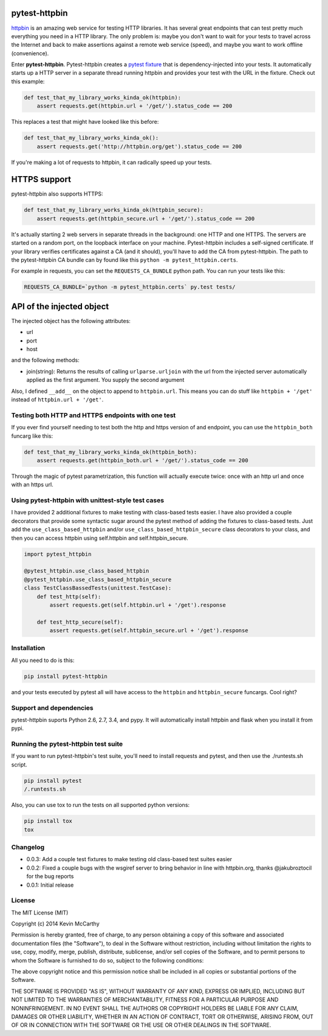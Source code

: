 pytest-httpbin
==============

|Build Status|

`httpbin <https://httpbin.org/>`__ is an amazing web service for testing
HTTP libraries. It has several great endpoints that can test pretty much
everything you need in a HTTP library. The only problem is: maybe you
don't want to wait for your tests to travel across the Internet and back
to make assertions against a remote web service (speed), and maybe you
want to work offline (convenience).

Enter **pytest-httpbin**. Pytest-httpbin creates a `pytest
fixture <http://pytest.org/latest/fixture.html>`__ that is
dependency-injected into your tests. It automatically starts up a HTTP
server in a separate thread running httpbin and provides your test with
the URL in the fixture. Check out this example:

.. code:: python

    def test_that_my_library_works_kinda_ok(httpbin):
        assert requests.get(httpbin.url + '/get/').status_code == 200

This replaces a test that might have looked like this before:

.. code:: python

    def test_that_my_library_works_kinda_ok():
        assert requests.get('http://httpbin.org/get').status_code == 200

If you're making a lot of requests to httpbin, it can radically speed up
your tests.

.. figure:: http://i.imgur.com/heNOQLP.gif
   :alt: demo

HTTPS support
=============

pytest-httpbin also supports HTTPS:

.. code:: python

    def test_that_my_library_works_kinda_ok(httpbin_secure):
        assert requests.get(httpbin_secure.url + '/get/').status_code == 200

It's actually starting 2 web servers in separate threads in the
background: one HTTP and one HTTPS. The servers are started on a random
port, on the loopback interface on your machine. Pytest-httpbin includes
a self-signed certificate. If your library verifies certificates against
a CA (and it should), you'll have to add the CA from pytest-httpbin. The
path to the pytest-httpbin CA bundle can by found like this
``python -m pytest_httpbin.certs``.

For example in requests, you can set the ``REQUESTS_CA_BUNDLE`` python
path. You can run your tests like this:

.. code:: bash

    REQUESTS_CA_BUNDLE=`python -m pytest_httpbin.certs` py.test tests/

API of the injected object
==========================

The injected object has the following attributes:

-  url
-  port
-  host

and the following methods:

-  join(string): Returns the results of calling ``urlparse.urljoin``
   with the url from the injected server automatically applied as the
   first argument. You supply the second argument

Also, I defined ``__add__`` on the object to append to ``httpbin.url``.
This means you can do stuff like ``httpbin + '/get'`` instead of
``httpbin.url + '/get'``.

Testing both HTTP and HTTPS endpoints with one test
---------------------------------------------------

If you ever find yourself needing to test both the http and https
version of and endpoint, you can use the ``httpbin_both`` funcarg like
this:

.. code:: python

    def test_that_my_library_works_kinda_ok(httpbin_both):
        assert requests.get(httpbin_both.url + '/get/').status_code == 200

Through the magic of pytest parametrization, this function will actually
execute twice: once with an http url and once with an https url.

Using pytest-httpbin with unittest-style test cases
---------------------------------------------------

I have provided 2 additional fixtures to make testing with class-based
tests easier. I have also provided a couple decorators that provide some
syntactic sugar around the pytest method of adding the fixtures to
class-based tests. Just add the ``use_class_based_httpbin`` and/or
``use_class_based_httpbin_secure`` class decorators to your class, and
then you can access httpbin using self.httpbin and self.httpbin\_secure.

.. code:: python

    import pytest_httpbin

    @pytest_httpbin.use_class_based_httpbin
    @pytest_httpbin.use_class_based_httpbin_secure
    class TestClassBassedTests(unittest.TestCase):
        def test_http(self):
            assert requests.get(self.httpbin.url + '/get').response

        def test_http_secure(self):
            assert requests.get(self.httpbin_secure.url + '/get').response

Installation
------------

All you need to do is this:

.. code:: bash

    pip install pytest-httpbin

and your tests executed by pytest all will have access to the
``httpbin`` and ``httpbin_secure`` funcargs. Cool right?

Support and dependencies
------------------------

pytest-httpbin suports Python 2.6, 2.7, 3.4, and pypy. It will
automatically install httpbin and flask when you install it from pypi.

Running the pytest-httpbin test suite
-------------------------------------

If you want to run pytest-httpbin's test suite, you'll need to install
requests and pytest, and then use the ./runtests.sh script.

.. code:: bash

    pip install pytest
    /.runtests.sh

Also, you can use tox to run the tests on all supported python versions:

.. code:: bash

    pip install tox
    tox

Changelog
---------

-  0.0.3: Add a couple test fixtures to make testing old class-based
   test suites easier
-  0.0.2: Fixed a couple bugs with the wsgiref server to bring behavior
   in line with httpbin.org, thanks @jakubroztocil for the bug reports
-  0.0.1: Initial release

License
-------

The MIT License (MIT)

Copyright (c) 2014 Kevin McCarthy

Permission is hereby granted, free of charge, to any person obtaining a
copy of this software and associated documentation files (the
"Software"), to deal in the Software without restriction, including
without limitation the rights to use, copy, modify, merge, publish,
distribute, sublicense, and/or sell copies of the Software, and to
permit persons to whom the Software is furnished to do so, subject to
the following conditions:

The above copyright notice and this permission notice shall be included
in all copies or substantial portions of the Software.

THE SOFTWARE IS PROVIDED "AS IS", WITHOUT WARRANTY OF ANY KIND, EXPRESS
OR IMPLIED, INCLUDING BUT NOT LIMITED TO THE WARRANTIES OF
MERCHANTABILITY, FITNESS FOR A PARTICULAR PURPOSE AND NONINFRINGEMENT.
IN NO EVENT SHALL THE AUTHORS OR COPYRIGHT HOLDERS BE LIABLE FOR ANY
CLAIM, DAMAGES OR OTHER LIABILITY, WHETHER IN AN ACTION OF CONTRACT,
TORT OR OTHERWISE, ARISING FROM, OUT OF OR IN CONNECTION WITH THE
SOFTWARE OR THE USE OR OTHER DEALINGS IN THE SOFTWARE.

.. |Build Status| image:: https://travis-ci.org/kevin1024/pytest-httpbin.svg?branch=master
   :target: https://travis-ci.org/kevin1024/pytest-httpbin

